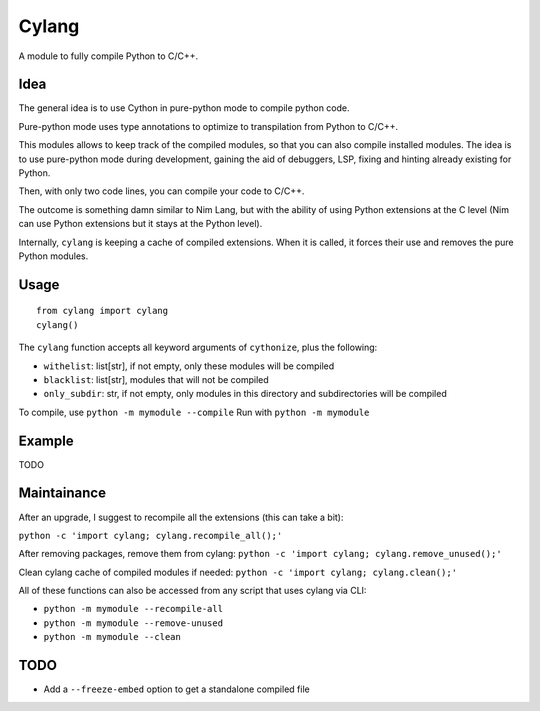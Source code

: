 Cylang
======

A module to fully compile Python to C/C++.

Idea
----

The general idea is to use Cython in pure-python mode to compile python code.

Pure-python mode uses type annotations to optimize to transpilation from Python to C/C++.

This modules allows to keep track of the compiled modules, so that you can also
compile installed modules. The idea is to use pure-python mode during
development, gaining the aid of debuggers, LSP, fixing and hinting already
existing for Python.

Then, with only two code lines, you can compile your code to C/C++.

The outcome is something damn similar to Nim Lang, but with the ability of
using Python extensions at the C level (Nim can use Python extensions but it
stays at the Python level).

Internally, ``cylang`` is keeping a cache of compiled extensions. When it is
called, it forces their use and removes the pure Python modules.

Usage
-----

.. highlight:: python

::

  from cylang import cylang
  cylang()

The ``cylang`` function accepts all keyword arguments of ``cythonize``, plus the following:

* ``withelist``: list[str], if not empty, only these modules will be compiled
* ``blacklist``: list[str], modules that will not be compiled
* ``only_subdir``: str, if not empty, only modules in this directory and
  subdirectories will be compiled

To compile, use ``python -m mymodule --compile``
Run with ``python -m mymodule``

Example
-------
TODO

Maintainance
------------

After an upgrade, I suggest to recompile all the extensions (this can take a bit):

``python -c 'import cylang; cylang.recompile_all();'``

After removing packages, remove them from cylang:
``python -c 'import cylang; cylang.remove_unused();'``

Clean cylang cache of compiled modules if needed:
``python -c 'import cylang; cylang.clean();'``

All of these functions can also be accessed from any script that uses cylang via CLI:

* ``python -m mymodule --recompile-all``
* ``python -m mymodule --remove-unused``
* ``python -m mymodule --clean``

TODO
----
* Add a ``--freeze-embed`` option to get a standalone compiled file

